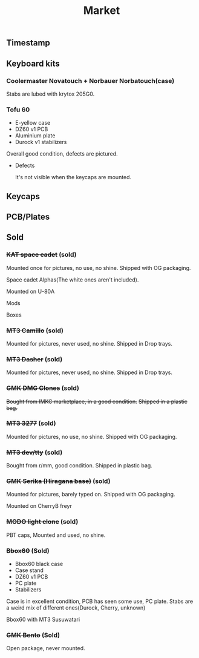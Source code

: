 #+TITLE: Market
#+AUTHOR: mrprofessor
#+EXPORT_FILE_NAME: index.html

#+HTML_HEAD: <link rel="stylesheet" type="text/css" href="https://emacs.rudra.dev/style.css" />

#+HTML_HEAD: <meta property="og:title" content="prof's sale" />
#+HTML_HEAD: <meta name="twitter:title" content="prof's sale" />
#+HTML_HEAD: <meta name="twitter:card" content="summary_large_image">
#+HTML_HEAD: <meta property="og:card" content="https://market.mrprofessor.dev/images/round02/timestamp.jpg" />
#+HTML_HEAD: <meta property="og:image" content="https://market.mrprofessor.dev/images/round02/timestamp.jpg" />
#+HTML_HEAD: <meta name="twitter:image" content="https://market.mrprofessor.dev/images/round02/timestamp.jpg" />
#+HTML_HEAD: <meta name="twitter:image:src" content="https://market.mrprofessor.dev/images/round02/timestamp.jpg" />

#+OPTIONS: toc:3 author:nil date:nil html-postamble:nil html-style:nil num:nil title:nil


** Table of contents                                      :TOC_3_gh:noexport:
:PROPERTIES:
:CUSTOM_ID: table-of-contents
:END:
  - [[#timestamp][Timestamp]]
  - [[#keyboard-kits][Keyboard kits]]
    - [[#coolermaster-novatouch--norbauer-norbatouchcase][Coolermaster Novatouch + Norbauer Norbatouch(case)]]
    - [[#tofu-60][Tofu 60]]
  - [[#keycaps][Keycaps]]
  - [[#pcbplates][PCB/Plates]]
  - [[#sold][Sold]]
    - [[#kat-space-cadet-sold][+KAT space cadet+ (sold)]]
    - [[#mt3-camillo-sold][+MT3 Camillo+ (sold)]]
    - [[#mt3-dasher-sold][+MT3 Dasher+ (sold)]]
    - [[#gmk-dmg-clones-sold][+GMK DMG Clones+ (sold)]]
    - [[#mt3-3277-sold][+MT3 3277+ (sold)]]
    - [[#mt3-devtty-sold][+MT3 dev/tty+ (sold)]]
    - [[#gmk-serika-hiragana-base-sold][+GMK Serika (Hiragana base)+ (sold)]]
    - [[#modo-light-clone-sold][+MODO light clone+ (sold)]]
    - [[#bbox60-sold][+Bbox60+ (Sold)]]
    - [[#gmk-bento-sold][+GMK Bento+ (Sold)]]

** Timestamp
:PROPERTIES:
:CUSTOM_ID: timestamp
:END:

[[file:images/round02/timestamp.jpg]]

** Keyboard kits
:PROPERTIES:
:CUSTOM_ID: keyboard-kits
:END:

*** Coolermaster Novatouch + Norbauer Norbatouch(case)
:PROPERTIES:
:CUSTOM_ID: coolermaster-novatouch-norbauer-norbatouch-case
:END:

Stabs are lubed with krytox 205G0.

[[file:images/round02/norbatouch_01.jpg]]

[[file:images/round02/norbatouch_02.jpg]]

*** Tofu 60
:PROPERTIES:
:CUSTOM_ID: tofu-60
:END:

- E-yellow case
- DZ60 v1 PCB
- Aluminium plate
- Durock v1 stabilizers

Overall good condition, defects are pictured.

[[file:images/round01/tofu_01.jpg]]

[[file:images/round01/tofu_03.jpg]]

[[file:images/round01/tofu_04.jpg]]

[[file:images/round01/tofu_05.jpg]]

[[file:images/round01/tofu_06_back.jpg]]

- Defects

  It's not visible when the keycaps are mounted.

[[file:images/round01/tofu_07_defects.jpg]]

** Keycaps
:PROPERTIES:
:CUSTOM_ID: keycaps
:END:
** PCB/Plates
:PROPERTIES:
:CUSTOM_ID: pcb-plates
:END:


** Sold
:PROPERTIES:
:CUSTOM_ID: sold
:END:

*** +KAT space cadet+ (sold)
:PROPERTIES:
:CUSTOM_ID: kat-space-cadet
:END:

Mounted once for pictures, no use, no shine.
Shipped with OG packaging.

Space cadet Alphas(The white ones aren't included).

Mounted on U-80A
[[file:images/round01/u80a_kat_space_cadet.jpg]]


[[file:images/round01/kat_space_cadet_1.jpg]]

Mods
[[file:images/round01/kat_space_cadet_2.jpg]]

Boxes
[[file:images/round01/kat_space_cadet_3.jpg]]


*** +MT3 Camillo+ (sold)
:PROPERTIES:
:CUSTOM_ID: mt3-camillo
:END:

Mounted for pictures, never used, no shine.
Shipped in Drop trays.

[[file:images/round01/mt3_camillo.jpg]]

[[file:images/round01/mt3_camillo-2.jpg]]

[[file:images/round01/mt3_camillo-3.jpg]]


*** +MT3 Dasher+ (sold)
:PROPERTIES:
:CUSTOM_ID: mt3-dasher
:END:

Mounted for pictures, never used, no shine.
Shipped in Drop trays.

[[file:images/round01/mt3_dasher.jpg]]


*** +GMK DMG Clones+ (sold)
:PROPERTIES:
:CUSTOM_ID: gmk-dmg-clones
:END:

+Bought from IMKC marketplace, in a good condition.+
+Shipped in a plastic bag.+

[[file:images/round01/gmk_dmg_clone.jpg]]

*** +MT3 3277+ (sold)
:PROPERTIES:
:CUSTOM_ID: mt3-3277
:END:

Mounted for pictures, no use, no shine.
Shipped with OG packaging.

[[file:images/round01/mt3_3277.jpg]]

[[file:images/round01/mt3_3277-4.jpg]]

[[file:images/round01/mt3_3277-2.jpg]]

[[file:images/round01/mt3_3277-3.jpg]]

*** +MT3 dev/tty+ (sold)
:PROPERTIES:
:CUSTOM_ID: mt3-dev-tty
:END:

Bought from r/mm, good condition.
Shipped in plastic bag.

[[file:images/round01/mt3_dev_tty_norbatouch.jpg]]

[[file:images/round01/mt3_dev_tty.jpg]]

*** +GMK Serika (Hiragana base)+ (sold)
:PROPERTIES:
:CUSTOM_ID: gmk-serika-hiragana-base
:END:

Mounted for pictures, barely typed on. Shipped with OG packaging.

Mounted on CherryB freyr

[[file:images/round02/freyr_gmk_serika_03.jpg]]

[[file:images/round02/freyr_gmk_serika_02.jpg]]


*** +MODO light clone+ (sold)
:PROPERTIES:
:CUSTOM_ID: modo-light-clone
:END:

PBT caps, Mounted and used, no shine.

[[file:images/round02/modo_clone.jpg]]


*** +Bbox60+ (Sold)
:PROPERTIES:
:CUSTOM_ID: bbox60
:END:

- Bbox60 black case
- Case stand
- DZ60 v1 PCB
- PC plate
- Stabilizers

Case is in excellent condition, PCB has seen some use, PC plate.
Stabs are a weird mix of different ones(Durock, Cherry, unknown)

Bbox60 with MT3 Susuwatari
[[file:images/round01/bbox_mt3_susuwatari.jpg]]

[[file:images/round01/bbox60.jpg]]


*** +GMK Bento+ (Sold)
:PROPERTIES:
:CUSTOM_ID: gmk-bento
:END:

Open package, never mounted.

[[file:images/round02/gmk_bento_2.jpg]]
